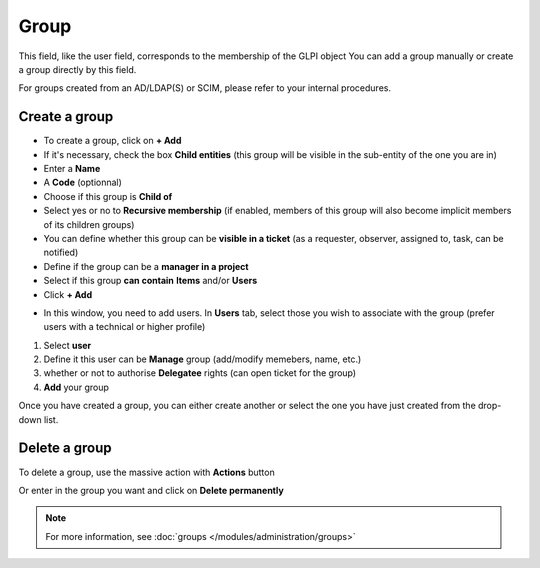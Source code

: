 Group
~~~~~

This field, like the user field, corresponds to the membership of the GLPI object
You can add a group manually or create a group directly by this field.

For groups created from an AD/LDAP(S) or SCIM, please refer to your internal procedures.

.. image:: /tabs/common_fields/images/group.png
   :alt: user
   :align: center
   :scale: 50%

Create a group
^^^^^^^^^^^^^^

- To create a group, click on **+ Add**
- If it's necessary, check the box **Child entities** (this group will be visible in the sub-entity of the one you are in)
- Enter a **Name**
- A **Code** (optionnal)
- Choose if this group is **Child of**
- Select yes or no to **Recursive membership** (if enabled, members of this group will also become implicit members of its children groups)
- You can define whether this group can be **visible in a ticket** (as a requester, observer, assigned to, task, can be notified)
- Define if the group can be a **manager in a project**
- Select if this group **can contain** **Items** and/or **Users**
- Click **+ Add**

.. image:: /tabs/common_fields/images/add-group-1.png
   :alt: user
   :align: center
   :scale: 63%
.. image:: /tabs/common_fields/images/add-group-2.png
   :alt: user
   :align: center
   :scale: 63%

- In this window, you need to add users. In **Users** tab, select those you wish to associate with the group (prefer users with a technical or higher profile)

.. image:: /tabs/common_fields/images/add-users-in-group.png
   :alt: add user in group in charge
   :align: center
   :scale: 43%

1. Select **user**
2. Define it this user can be **Manage** group (add/modify memebers, name, etc.)
3. whether or not to authorise **Delegatee** rights (can open ticket for the group)
4. **Add** your group

Once you have created a group, you can either create another or select the one you have just created from the drop-down list.

Delete a group
^^^^^^^^^^^^^^

To delete a group, use the massive action with **Actions** button

.. image:: /tabs/common_fields/images/delete-location.png
   :alt: delete location
   :align: center
   :scale: 41 %
Or enter in the group you want and click on **Delete permanently**

.. image:: /tabs/common_fields/images/delete-individual-group.png
   :alt: delete location
   :align: center
   :scale: 41 %


.. Note:: For more information, see :doc:`groups </modules/administration/groups>`